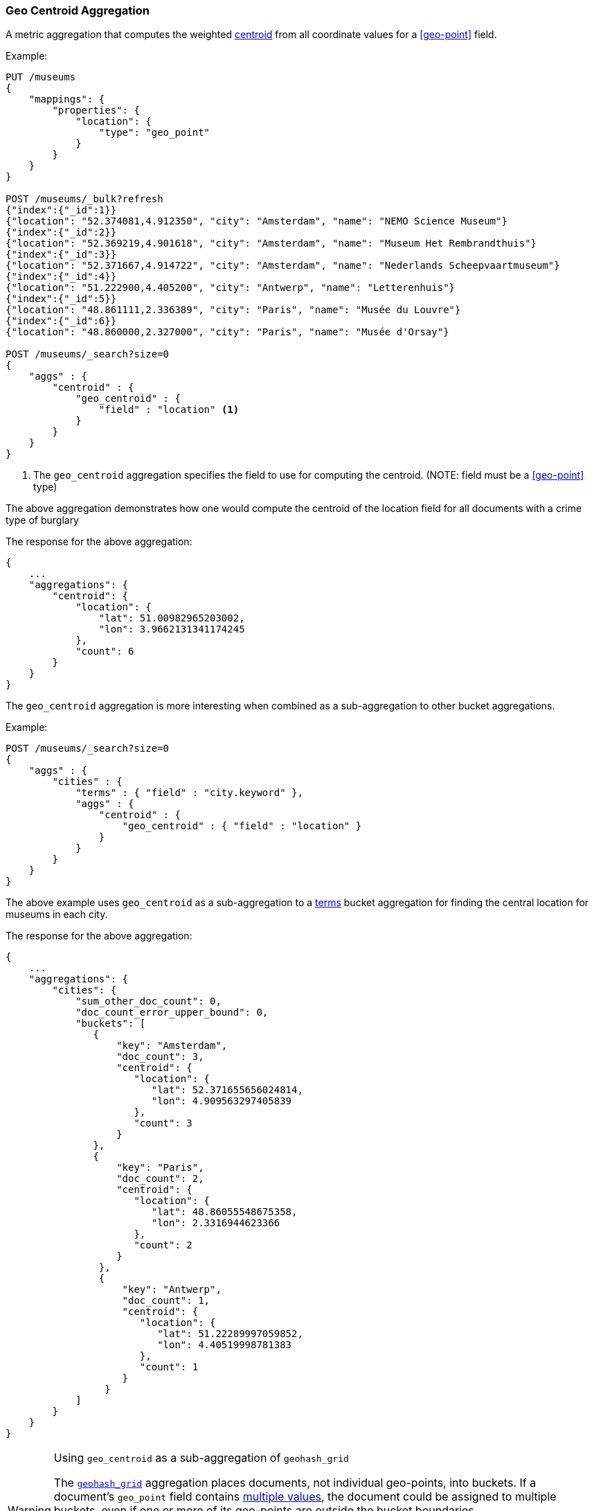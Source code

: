 [[search-aggregations-metrics-geocentroid-aggregation]]
=== Geo Centroid Aggregation

A metric aggregation that computes the weighted https://en.wikipedia.org/wiki/Centroid[centroid] from all coordinate values for a <<geo-point>> field.

Example:

[source,console]
--------------------------------------------------
PUT /museums
{
    "mappings": {
        "properties": {
            "location": {
                "type": "geo_point"
            }
        }
    }
}

POST /museums/_bulk?refresh
{"index":{"_id":1}}
{"location": "52.374081,4.912350", "city": "Amsterdam", "name": "NEMO Science Museum"}
{"index":{"_id":2}}
{"location": "52.369219,4.901618", "city": "Amsterdam", "name": "Museum Het Rembrandthuis"}
{"index":{"_id":3}}
{"location": "52.371667,4.914722", "city": "Amsterdam", "name": "Nederlands Scheepvaartmuseum"}
{"index":{"_id":4}}
{"location": "51.222900,4.405200", "city": "Antwerp", "name": "Letterenhuis"}
{"index":{"_id":5}}
{"location": "48.861111,2.336389", "city": "Paris", "name": "Musée du Louvre"}
{"index":{"_id":6}}
{"location": "48.860000,2.327000", "city": "Paris", "name": "Musée d'Orsay"}

POST /museums/_search?size=0
{
    "aggs" : {
        "centroid" : {
            "geo_centroid" : {
                "field" : "location" <1>
            }
        }
    }
}
--------------------------------------------------

<1> The `geo_centroid` aggregation specifies the field to use for computing the centroid. (NOTE: field must be a <<geo-point>> type)

The above aggregation demonstrates how one would compute the centroid of the location field for all documents with a crime type of burglary

The response for the above aggregation:

[source,console-result]
--------------------------------------------------
{
    ...
    "aggregations": {
        "centroid": {
            "location": {
                "lat": 51.00982965203002,
                "lon": 3.9662131341174245
            },
            "count": 6
        }
    }
}
--------------------------------------------------
// TESTRESPONSE[s/\.\.\./"took": $body.took,"_shards": $body._shards,"hits":$body.hits,"timed_out":false,/]

The `geo_centroid` aggregation is more interesting when combined as a sub-aggregation to other bucket aggregations.

Example:

[source,console]
--------------------------------------------------
POST /museums/_search?size=0
{
    "aggs" : {
        "cities" : {
            "terms" : { "field" : "city.keyword" },
            "aggs" : {
                "centroid" : {
                    "geo_centroid" : { "field" : "location" }
                }
            }
        }
    }
}
--------------------------------------------------
// TEST[continued]

The above example uses `geo_centroid` as a sub-aggregation to a
<<search-aggregations-bucket-terms-aggregation, terms>> bucket aggregation
for finding the central location for museums in each city.

The response for the above aggregation:

[source,console-result]
--------------------------------------------------
{
    ...
    "aggregations": {
        "cities": {
            "sum_other_doc_count": 0,
            "doc_count_error_upper_bound": 0,
            "buckets": [
               {
                   "key": "Amsterdam",
                   "doc_count": 3,
                   "centroid": {
                      "location": {
                         "lat": 52.371655656024814,
                         "lon": 4.909563297405839
                      },
                      "count": 3
                   }
               },
               {
                   "key": "Paris",
                   "doc_count": 2,
                   "centroid": {
                      "location": {
                         "lat": 48.86055548675358,
                         "lon": 2.3316944623366
                      },
                      "count": 2
                   }
                },
                {
                    "key": "Antwerp",
                    "doc_count": 1,
                    "centroid": {
                       "location": {
                          "lat": 51.22289997059852,
                          "lon": 4.40519998781383
                       },
                       "count": 1
                    }
                 }
            ]
        }
    }
}
--------------------------------------------------
// TESTRESPONSE[s/\.\.\./"took": $body.took,"_shards": $body._shards,"hits":$body.hits,"timed_out":false,/]

[WARNING]
.Using `geo_centroid` as a sub-aggregation of `geohash_grid`
====
The <<search-aggregations-bucket-geohashgrid-aggregation,`geohash_grid`>>
aggregation places documents, not individual geo-points, into buckets. If a
document's `geo_point` field contains <<array,multiple values>>, the document
could be assigned to multiple buckets, even if one or more of its geo-points are
outside the bucket boundaries.
    
If a `geocentroid` sub-aggregation is also used, each centroid is calculated
using all geo-points in a bucket, including those outside the bucket boundaries.
This can result in centroids outside of bucket boundaries.
====